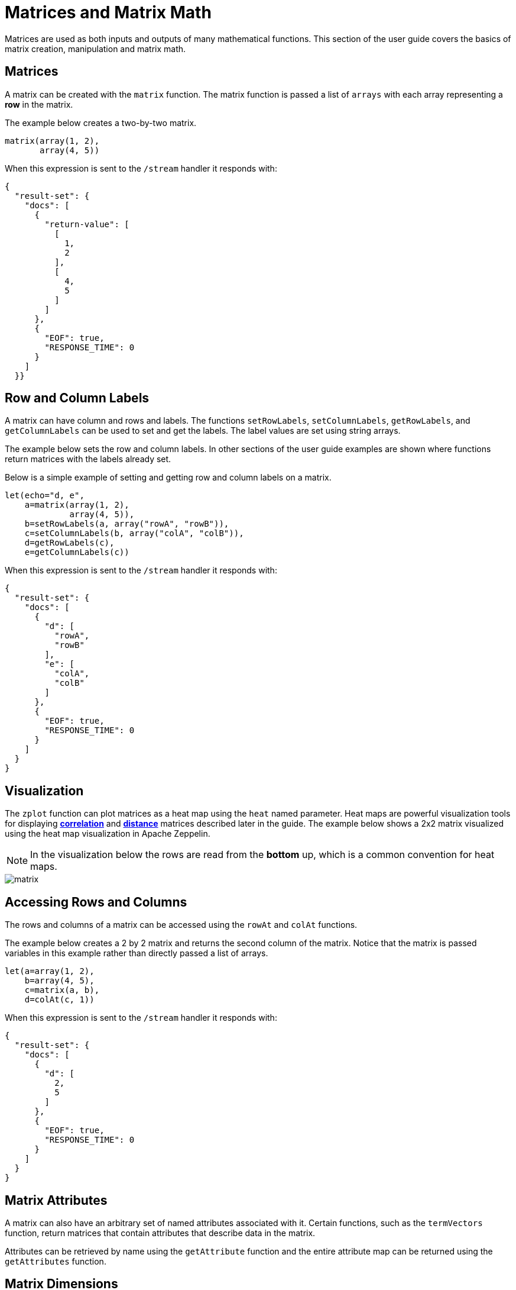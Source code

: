 = Matrices and Matrix Math
// Licensed to the Apache Software Foundation (ASF) under one
// or more contributor license agreements.  See the NOTICE file
// distributed with this work for additional information
// regarding copyright ownership.  The ASF licenses this file
// to you under the Apache License, Version 2.0 (the
// "License"); you may not use this file except in compliance
// with the License.  You may obtain a copy of the License at
//
//   http://www.apache.org/licenses/LICENSE-2.0
//
// Unless required by applicable law or agreed to in writing,
// software distributed under the License is distributed on an
// "AS IS" BASIS, WITHOUT WARRANTIES OR CONDITIONS OF ANY
// KIND, either express or implied.  See the License for the
// specific language governing permissions and limitations
// under the License.

Matrices are used as both inputs and outputs of many mathematical functions.
This section of the user guide covers the basics of matrix creation,
manipulation and matrix math.

== Matrices

A matrix can be created with the `matrix` function.
The matrix function is passed a list of `arrays` with
each array representing a *row* in the matrix.

The example below creates a two-by-two matrix.

[source,text]
----
matrix(array(1, 2),
       array(4, 5))
----

When this expression is sent to the `/stream` handler it
responds with:

[source,json]
----
{
  "result-set": {
    "docs": [
      {
        "return-value": [
          [
            1,
            2
          ],
          [
            4,
            5
          ]
        ]
      },
      {
        "EOF": true,
        "RESPONSE_TIME": 0
      }
    ]
  }}
----

== Row and Column Labels

A matrix can have column and rows and labels. The functions
`setRowLabels`, `setColumnLabels`, `getRowLabels`, and `getColumnLabels`
can be used to set and get the labels.
The label values are set using string arrays.

The example below sets the row and column labels. In other sections of the
user guide examples are shown where functions return matrices
with the labels already set.

Below is a simple example of setting and getting row and column labels
on a matrix.

[source,text]
----
let(echo="d, e",
    a=matrix(array(1, 2),
             array(4, 5)),
    b=setRowLabels(a, array("rowA", "rowB")),
    c=setColumnLabels(b, array("colA", "colB")),
    d=getRowLabels(c),
    e=getColumnLabels(c))
----

When this expression is sent to the `/stream` handler it
responds with:

[source,json]
----
{
  "result-set": {
    "docs": [
      {
        "d": [
          "rowA",
          "rowB"
        ],
        "e": [
          "colA",
          "colB"
        ]
      },
      {
        "EOF": true,
        "RESPONSE_TIME": 0
      }
    ]
  }
}
----

== Visualization

The `zplot` function can plot matrices as a heat map using the `heat` named parameter.
Heat maps are powerful visualization tools for displaying <<statistics.adoc#correlation-matrices,*correlation*>> and <<machine-learning.adoc#distance-and-distance-matrices,*distance*>> matrices described later in the guide.
The example below shows a 2x2 matrix visualized using the heat map
visualization in Apache Zeppelin.

NOTE: In the visualization below the rows are read from the *bottom* up, which is a common convention for heat maps.

image::images/math-expressions/matrix.png[]


== Accessing Rows and Columns

The rows and columns of a matrix can be accessed using the `rowAt`
and `colAt` functions.

The example below creates a 2 by 2 matrix and returns the second column of the matrix.
Notice that the matrix is passed variables in this example rather than
directly passed a list of arrays.

[source,text]
----
let(a=array(1, 2),
    b=array(4, 5),
    c=matrix(a, b),
    d=colAt(c, 1))
----

When this expression is sent to the `/stream` handler it
responds with:

[source,json]
----
{
  "result-set": {
    "docs": [
      {
        "d": [
          2,
          5
        ]
      },
      {
        "EOF": true,
        "RESPONSE_TIME": 0
      }
    ]
  }
}
----




== Matrix Attributes

A matrix can also have an arbitrary set of named attributes associated
with it. Certain functions, such as the `termVectors` function,
return matrices that contain attributes that describe data in the matrix.

Attributes can be retrieved by name using the `getAttribute` function and
the entire attribute map can be returned using the `getAttributes`
function.

== Matrix Dimensions

The dimensions of a matrix can be determined using the
`rowCount` and `columnCount` functions.

The example below retrieves the dimensions of a matrix.

[source,text]
----
let(echo="b,c",
    a=matrix(array(1, 2, 3),
             array(4, 5, 6)),
    b=rowCount(a),
    c=columnCount(a))
----

When this expression is sent to the `/stream` handler it
responds with:

[source,json]
----
{
  "result-set": {
    "docs": [
      {
        "b": 2,
        "c": 3
      },
      {
        "EOF": true,
        "RESPONSE_TIME": 0
      }
    ]
  }
}
----

== Matrix Transposition

A matrix can be https://en.wikipedia.org/wiki/Transpose[transposed]
using the `transpose` function.

An example of matrix transposition is shown below:

[source,text]
----
let(a=matrix(array(1, 2),
             array(4, 5)),
    b=transpose(a))
----

When this expression is sent to the `/stream` handler it
responds with:

[source,json]
----
{
  "result-set": {
    "docs": [
      {
        "b": [
          [
            1,
            4
          ],
          [
            2,
            5
          ]
        ]
      },
      {
        "EOF": true,
        "RESPONSE_TIME": 24
      }
    ]
  }
}
----

== Matrix Summations

The rows and columns of a matrix can be summed with the `sumRows` and `sumColumns` functions.
Below is an example of the `sumRows` function which returns an
array with the sum of each row.

[source,text]
----
let(a=matrix(array(1, 2, 3),
             array(4, 5, 6)),
    b=sumRows(a))
----

When this expression is sent to the `/stream` handler it
responds with:

[source,json]
----
{
  "result-set": {
    "docs": [
      {
        "b": [
          6,
          15
        ]
      },
      {
        "EOF": true,
        "RESPONSE_TIME": 2
      }
    ]
  }
}
----

The `grandSum` function returns the sum of all values in the matrix.
Below is an example of the `grandSum` function:

[source,text]
----
let(a=matrix(array(1, 2, 3),
             array(4, 5, 6)),
    b=grandSum(a))
----

When this expression is sent to the `/stream` handler it
responds with:

[source,json]
----
{
  "result-set": {
    "docs": [
      {
        "b": 21
      },
      {
        "EOF": true,
        "RESPONSE_TIME": 0
      }
    ]
  }
}
----

== Scalar Matrix Math

The same scalar math functions that apply to vectors can also be applied to matrices: `scalarAdd`, `scalarSubtract`,
`scalarMultiply`, `scalarDivide`.

Below is an example of the `scalarAdd` function which adds a scalar value to each element in a matrix.

[source,text]
----
let(a=matrix(array(1, 2),
             array(4, 5)),
    b=scalarAdd(10, a))
----

When this expression is sent to the `/stream` handler it responds with:

[source,json]
----
{
  "result-set": {
    "docs": [
      {
        "b": [
          [
            11,
            12
          ],
          [
            14,
            15
          ]
        ]
      },
      {
        "EOF": true,
        "RESPONSE_TIME": 0
      }
    ]
  }
}
----

== Matrix Addition and Subtraction

Two matrices can be added and subtracted using the `ebeAdd` and `ebeSubtract` functions,
which perform element-by-element addition
and subtraction of matrices.

Below is a simple example of an element-by-element addition using `ebeAdd` of a matrix by itself:

[source,text]
----
let(a=matrix(array(1, 2),
             array(4, 5)),
    b=ebeAdd(a, a))
----

When this expression is sent to the `/stream` handler it responds with:

[source,json]
----
{
  "result-set": {
    "docs": [
      {
        "b": [
          [
            2,
            4
          ],
          [
            8,
            10
          ]
        ]
      },
      {
        "EOF": true,
        "RESPONSE_TIME": 0
      }
    ]
  }
}
----

== Matrix Multiplication

Matrix multiplication can be accomplished using the `matrixMult` function.
Below is a simple example of matrix multiplication:

[source,text]
----
let(a=matrix(array(1, 2),
             array(4, 5)),
    b=matrix(array(11, 12),
             array(14, 15)),
    c=matrixMult(a, b))
----

When this expression is sent to the `/stream` handler it
responds with:

[source,json]
----
{
  "result-set": {
    "docs": [
      {
        "c": [
          [
            39,
            42
          ],
          [
            114,
            123
          ]
        ]
      },
      {
        "EOF": true,
        "RESPONSE_TIME": 0
      }
    ]
  }
}
----

